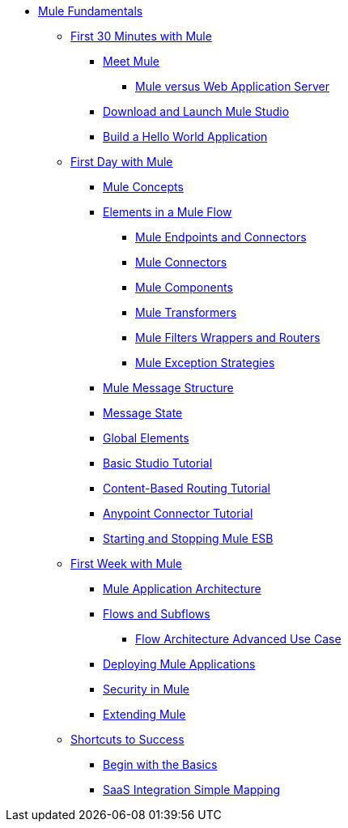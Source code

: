 // TOC File Mule Fundamentals 3.4

* link:/mule-fundamentals/v/3.4/[Mule Fundamentals]
** link:/mule-fundamentals/v/3.4/first-30-minutes-with-mule[First 30 Minutes with Mule]
*** link:/mule-fundamentals/v/3.4/meet-mule[Meet Mule]
**** link:/mule-user-guide/v/3.4/mule-versus-web-application-server[Mule versus Web Application Server]
*** link:/mule-fundamentals/v/3.4/download-and-launch-mule-studio[Download and Launch Mule Studio]
*** link:/mule-fundamentals/v/3.4/build-a-hello-world-application[Build a Hello World Application]
** link:/mule-fundamentals/v/3.4/first-day-with-mule[First Day with Mule]
*** link:/mule-fundamentals/v/3.4/mule-concepts[Mule Concepts]
*** link:/mule-fundamentals/v/3.4/elements-in-a-mule-flow[Elements in a Mule Flow]
**** link:/mule-fundamentals/v/3.4/mule-endpoints-and-connectors[Mule Endpoints and Connectors]
**** link:/mule-fundamentals/v/3.4/mule-connectors[Mule Connectors]
**** link:/mule-fundamentals/v/3.4/mule-components[Mule Components]
**** link:/mule-fundamentals/v/3.4/mule-transformers[Mule Transformers]
**** link:/mule-fundamentals/v/3.4/mule-filters-wrappers-and-routers[Mule Filters Wrappers and Routers]
**** link:/mule-fundamentals/v/3.4/mule-exception-strategies[Mule Exception Strategies]
*** link:/mule-fundamentals/v/3.4/mule-message-structure[Mule Message Structure]
*** link:/mule-fundamentals/v/3.4/message-state[Message State]
*** link:/mule-fundamentals/v/3.4/global-elements[Global Elements]
*** link:/mule-fundamentals/v/3.4/basic-studio-tutorial[Basic Studio Tutorial]
*** link:/mule-fundamentals/v/3.4/content-based-routing-tutorial[Content-Based Routing Tutorial]
*** link:/mule-fundamentals/v/3.4/anypoint-connector-tutorial[Anypoint Connector Tutorial]
*** link:/mule-fundamentals/v/3.4/starting-and-stopping-mule-esb[Starting and Stopping Mule ESB]
**  link:/mule-fundamentals/v/3.4/first-week-with-mule[First Week with Mule]
*** link:/mule-fundamentals/v/3.4/mule-application-architecture[Mule Application Architecture]
*** link:/mule-fundamentals/v/3.4/flows-and-subflows[Flows and Subflows]
**** link:/mule-fundamentals/v/3.4/flow-architecture-advanced-use-case[Flow Architecture Advanced Use Case]
*** link:/mule-fundamentals/v/3.4/deploying-mule-applications[Deploying Mule Applications]
*** link:/mule-fundamentals/v/3.4/mule-security[Security in Mule]
*** link:/mule-fundamentals/v/3.4/extending-mule[Extending Mule]
** link:/mule-fundamentals/v/3.4/shortcuts-to-success[Shortcuts to Success]
*** link:/mule-fundamentals/v/3.4/begin-with-the-basics[Begin with the Basics]
*** link:/mule-fundamentals/v/3.4/saas-integration-simple-mapping[SaaS Integration Simple Mapping]
